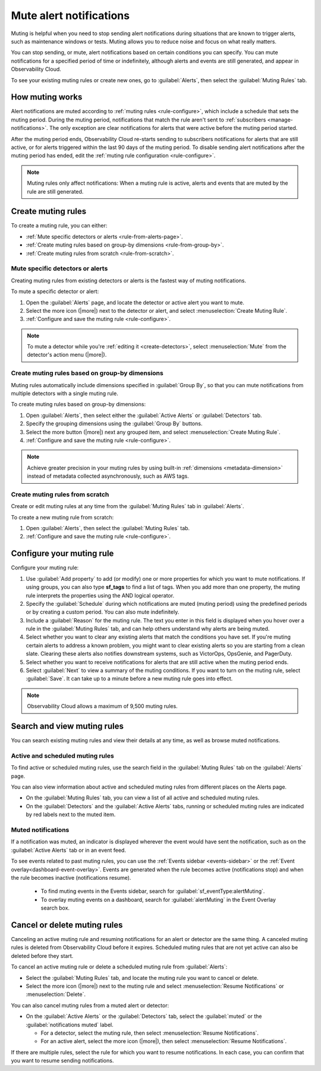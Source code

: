 .. _mute-notifications:

*****************************************************************
Mute alert notifications
*****************************************************************



.. meta::
   :description: Learn how to stop sending alert notifications based on conditions. 

Muting is helpful when you need to stop sending alert notifications during situations that are known to trigger alerts, such as maintenance windows or tests. Muting allows you to reduce noise and focus on what really matters.

You can stop sending, or mute, alert notifications based on certain conditions you can specify. You can mute notifications for a specified period of time or indefinitely, although alerts and events are still generated, and appear in Observability Cloud. 

To see your existing muting rules or create new ones, go to :guilabel:`Alerts`, then select the :guilabel:`Muting Rules` tab.

.. image:: /_images/alerts-detectors-notifications/muting-notifications/mutingtab.png
      :width: 99%
      :alt: Muting rules tab in Alerts

.. _muting-period-notes:
.. _muting-period-after:

How muting works
=============================================================================

Alert notifications are muted according to :ref:`muting rules <rule-configure>`, which include a schedule that sets the muting period. During the muting period, notifications that match the rule aren't sent to :ref:`subscribers <manage-notifications>`. The only exception are clear notifications for alerts that were active before the muting period started.

After the muting period ends, Observability Cloud re-starts sending to subscribers notifications for alerts that are still active, or for alerts triggered within the last 90 days of the muting period. To disable sending alert notifications after the muting period has ended, edit the :ref:`muting rule configuration <rule-configure>`.

.. note:: Muting rules only affect notifications: When a muting rule is active, alerts and events that are muted by the rule are still generated.

.. _create-muting-rules:

Create muting rules
=============================================================================

To create a muting rule, you can either:

- :ref:`Mute specific detectors or alerts <rule-from-alerts-page>`.
- :ref:`Create muting rules based on group-by dimensions <rule-from-group-by>`.
- :ref:`Create muting rules from scratch <rule-from-scratch>`. 

.. _rule-from-alerts-page:

Mute specific detectors or alerts
--------------------------------------------------------------------------

Creating muting rules from existing detectors or alerts is the fastest way of muting notifications.

To mute a specific detector or alert:

#. Open the :guilabel:`Alerts` page, and locate the detector or active alert you want to mute.
#. Select the more icon (|more|) next to the detector or alert, and select :menuselection:`Create Muting Rule`.
#. :ref:`Configure and save the muting rule <rule-configure>`.

.. note:: To mute a detector while you're :ref:`editing it <create-detectors>`, select :menuselection:`Mute` from the detector's action menu (|more|).

.. _rule-from-group-by:

Create muting rules based on group-by dimensions
--------------------------------------------------------------------------

Muting rules automatically include dimensions specified in :guilabel:`Group By`, so that you can mute notifications from multiple detectors with a single muting rule.

To create muting rules based on group-by dimensions:

#. Open :guilabel:`Alerts`, then select either the :guilabel:`Active Alerts` or :guilabel:`Detectors` tab.
#. Specify the grouping dimensions using the :guilabel:`Group By` buttons.
#. Select the more button (|more|) next any grouped item, and select :menuselection:`Create Muting Rule`.
#. :ref:`Configure and save the muting rule <rule-configure>`.

.. note:: Achieve greater precision in your muting rules by using built-in :ref:`dimensions <metadata-dimension>` instead of metadata collected asynchronously, such as AWS tags.

.. _rule-from-scratch:

Create muting rules from scratch
--------------------------------------------------------------------------

Create or edit muting rules at any time from the :guilabel:`Muting Rules` tab in :guilabel:`Alerts`. 

To create a new muting rule from scratch:

#. Open :guilabel:`Alerts`, then select the :guilabel:`Muting Rules` tab.
#. :ref:`Configure and save the muting rule <rule-configure>`.

.. _rule-configure:

Configure your muting rule
=============================================================================

Configure your muting rule:

.. image:: /_images/alerts-detectors-notifications/muting-notifications/mutingrule-modal.png
      :width: 65%
      :alt: Configure a muting rule

#. Use :guilabel:`Add property` to add (or modify) one or more properties for which you want to mute notifications. If using groups, you can also type :strong:`sf_tags` to find a list of tags. When you add more than one property, the muting rule interprets the properties using the AND logical operator.
#. Specify the :guilabel:`Schedule` during which notifications are muted (muting period) using the predefined periods or by creating a custom period. You can also mute indefinitely.
#. Include a :guilabel:`Reason` for the muting rule. The text you enter in this field is displayed when you hover over a rule in the :guilabel:`Muting Rules` tab, and can help others understand why alerts are being muted.
#. Select whether you want to clear any existing alerts that match the conditions you have set. If you're muting certain alerts to address a known problem, you might want to clear existing alerts so you are starting from a clean slate. Clearing these alerts also notifies downstream systems, such as VictorOps, OpsGenie, and PagerDuty.
#. Select whether you want to receive notifications for alerts that are still active when the muting period ends. 
#. Select :guilabel:`Next` to view a summary of the muting conditions. If you want to turn on the muting rule, select :guilabel:`Save`. It can take up to a minute before a new muting rule goes into effect. 

.. note:: Observability Cloud allows a maximum of 9,500 muting rules.

.. _view-muting-rules:

Search and view muting rules
=============================================================================

You can search existing muting rules and view their details at any time, as well as browse muted notifications.

Active and scheduled muting rules
-----------------------------------------------------------------------------

To find active or scheduled muting rules, use the search field in the :guilabel:`Muting Rules` tab on the :guilabel:`Alerts` page.

You can also view information about active and scheduled muting rules from different places on the Alerts page.

.. _view-all-rules:

-  On the :guilabel:`Muting Rules` tab, you can view a list of all active and scheduled muting rules.

-  On the :guilabel:`Detectors` and the :guilabel:`Active Alerts` tabs, running or scheduled muting rules are indicated by red labels next to the muted item.

.. _muted-notifications:

Muted notifications
-------------------------------------------------------------------

If a notification was muted, an indicator is displayed wherever the event would have sent the notification, such as on the :guilabel:`Active Alerts` tab or in an event feed.

To see events related to past muting rules, you can use the :ref:`Events sidebar <events-sidebar>` or the :ref:`Event overlay<dashboard-event-overlay>`. Events are generated when the rule becomes active (notifications stop) and when the rule becomes inactive (notifications resume). 

   -  To find muting events in the Events sidebar, search for :guilabel:`sf_eventType:alertMuting`.

   -  To overlay muting events on a dashboard, search for :guilabel:`alertMuting` in the Event Overlay search box.

.. _cancel-muting-rules:

Cancel or delete muting rules
=============================================================================

Canceling an active muting rule and resuming notifications for an alert or detector are the same thing. A canceled muting rules is deleted from Observability Cloud before it expires. Scheduled muting rules that are not yet active can also be deleted before they start.

To cancel an active muting rule or delete a scheduled muting rule from :guilabel:`Alerts`:

- Select the :guilabel:`Muting Rules` tab, and locate the muting rule you want to cancel or delete.

-  Select the more icon (|more|) next to the muting rule and select :menuselection:`Resume Notifications` or :menuselection:`Delete`.

You can also cancel muting rules from a muted alert or detector:

-  On the :guilabel:`Active Alerts` or the :guilabel:`Detectors` tab, select the :guilabel:`muted` or the :guilabel:`notifications muted` label.

   - For a detector, select the muting rule, then select :menuselection:`Resume Notifications`.
   - For an active alert, select the more icon (|more|), then select :menuselection:`Resume Notifications`.

If there are multiple rules, select the rule for which you want to resume notifications. In each case, you can confirm that you want to resume sending notifications.
